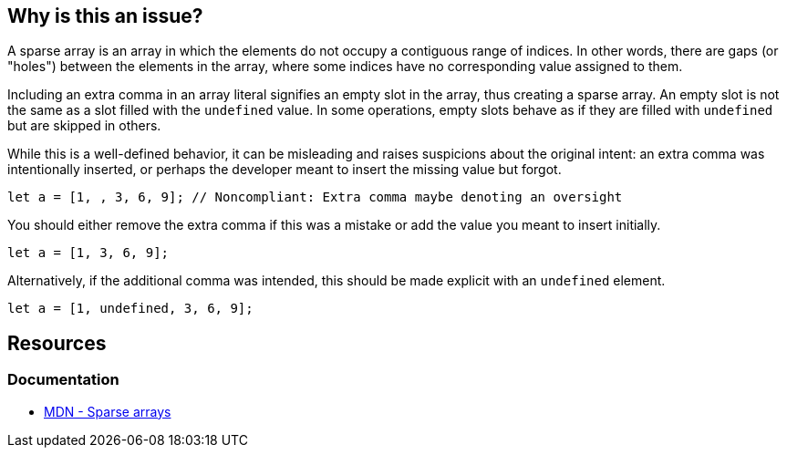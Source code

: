 == Why is this an issue?

A sparse array is an array in which the elements do not occupy a contiguous range of indices. In other words, there are gaps (or "holes") between the elements in the array, where some indices have no corresponding value assigned to them.

Including an extra comma in an array literal signifies an empty slot in the array, thus creating a sparse array. An empty slot is not the same as a slot filled with the `undefined` value. In some operations, empty slots behave as if they are filled with `undefined` but are skipped in others.

While this is a well-defined behavior, it can be misleading and raises suspicions about the original intent: an extra comma was intentionally inserted, or perhaps the developer meant to insert the missing value but forgot.

[source,javascript,diff-id=1,diff-type=noncompliant]
----
let a = [1, , 3, 6, 9]; // Noncompliant: Extra comma maybe denoting an oversight
----

You should either remove the extra comma if this was a mistake or add the value you meant to insert initially.

[source,javascript,diff-id=1,diff-type=compliant]
----
let a = [1, 3, 6, 9];
----

Alternatively, if the additional comma was intended, this should be made explicit with an `undefined` element.

[source,javascript]
----
let a = [1, undefined, 3, 6, 9];
----

== Resources
=== Documentation

* https://developer.mozilla.org/en-US/docs/Web/JavaScript/Guide/Indexed_collections#sparse_arrays[MDN - Sparse arrays]

ifdef::env-github,rspecator-view[]

'''
== Implementation Specification
(visible only on this page)

=== Message

Either supply the missing element or remove the extra comma


=== Highlighting

The sparse comma


'''
== Comments And Links
(visible only on this page)

=== on 8 Nov 2017, 09:56:07 Michael Gumowski wrote:
Removing PHP from the list of targeted language. You can not declare sparse arrays in PHP. The following code does not compile:

----
$array = [1, 2, 3, , 4];
----

However, sparse arrays can also be seen as a feature of the language. In the following code, the array is defined with 3 values, but the internal representation of the array is a map, which will use 3 keys: ``++14++``, ``++15++`` and ``++42++``.

----
$array[14] = "hello";
$array[15] = "world";
$array[42] = "yolo";
----

endif::env-github,rspecator-view[]
